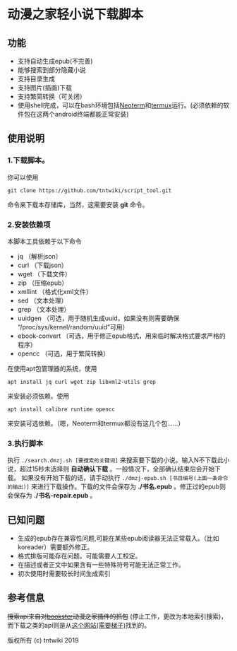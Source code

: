 * 动漫之家轻小说下载脚本
** 功能
 - 支持自动生成epub(不完善)
 - 能够搜索到部分隐藏小说
 - 支持目录生成
 - 支持图片(插画)下载
 - 支持繁简转换（可关闭）
 - 使用shell完成，可以在bash环境包括[[https://github.com/NeoTerm/NeoTerm][Neoterm]]和[[https://github.com/termux/termux-app][termux]]运行。(必须依赖的软件包在这两个android终端都能正常安装)
** 使用说明
*** 1.下载脚本。
你可以使用
: git clone https://github.com/tntwiki/script_tool.git
命令来下载本存储库，当然，这需要安装 *git* 命令。
*** 2.安装依赖项
本脚本工具依赖于以下命令
 - jq            （解析json）
 - curl          （下载json）
 - wget          （下载文件）
 - zip           （压缩epub）
 - xmllint       （格式化xml文件）
 - sed           （文本处理）
 - grep          （文本处理）
 - uuidgen       （可选，用于随机生成uuid，如果没有则需要确保 “/proc/sys/kernel/random/uuid”可用）
 - ebook-convert （可选，用于修正epub格式，用来临时解决格式要求严格的程序）
 - opencc        （可选，用于繁简转换）
在使用apt包管理器的系统，使用
: apt install jq curl wget zip libxml2-utils grep
来安装必须依赖。使用
: apt install calibre runtime opencc
来安装可选依赖。（嗯，Neoterm和termux都没有这几个包……）
*** 3.执行脚本
执行 ~./search.dmzj.sh [要搜索的关键词]~ 来搜索要下载的小说。输入N不下载此小说，超过15秒未选择则 *自动确认下载* 。一般情况下，全部确认结束后会开始下载。
如果没有开始下载的话，请手动执行 =./dmzj-epub.sh [书目编号(上面一条命令的输出)]= 来进行下载操作。下载的文件会保存为 *./书名.epub* 。修正过的epub则会保存为 *./书名-repair.epub* 。
** 已知问题
 - 生成的epub存在兼容性问题,可能在某些epub阅读器无法正常载入。（比如koreader）需要额外修正。
 - 格式排版可能存在问题。可能需要人工校定。
 - 在描述或者正文中如果含有一些特殊符号可能无法正常工作。
 - 初次使用时需要较长时间生成索引
** 参考信息
+搜索api来自对[[https://github.com/Delsart/Bookster][bookster]]动漫之家插件的抓包+ (停止工作，更改为本地索引搜索)，而下载之类的api则是从[[https://gist.github.com/zhihaofans/d118ec1a149284037a783b62b58186da][这个网站(需要梯子)]]找到的。

版权所有 (c) tntwiki 2019
